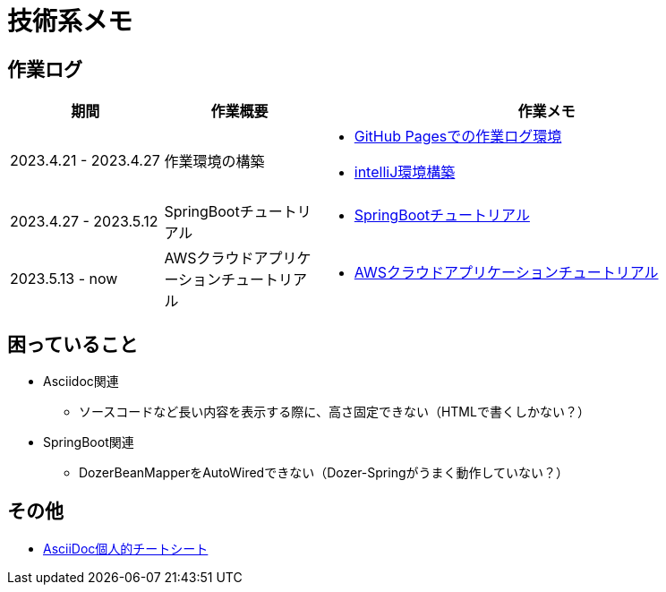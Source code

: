 :lang: ja

= 技術系メモ

== 作業ログ
[cols="5,5,15a"]
|===
| 期間 | 作業概要 | 作業メモ

| 2023.4.21 - 2023.4.27 
| 作業環境の構築 
| * link:buildenv/howtolog/githubpages.html[GitHub Pagesでの作業ログ環境]
  * link:buildenv/springboot/intelliJ.html[intelliJ環境構築]

| 2023.4.27 - 2023.5.12
| SpringBootチュートリアル
| * link:buildenv/springboot/springboottutorial.html[SpringBootチュートリアル]

| 2023.5.13 - now
| AWSクラウドアプリケーションチュートリアル
| * link:buildenv/awsaptutorial/awsaptutorial.html[AWSクラウドアプリケーションチュートリアル]

|===

== 困っていること
* Asciidoc関連
** ソースコードなど長い内容を表示する際に、高さ固定できない（HTMLで書くしかない？）

* SpringBoot関連
** DozerBeanMapperをAutoWiredできない（Dozer-Springがうまく動作していない？）


== その他

* link:buildenv/howtolog/asciidoccs.html[AsciiDoc個人的チートシート]


// TODO: VScodeおすすめ拡張機能（作成中）
// TODO: AsciiDoc執筆ノウハウ（作成中）